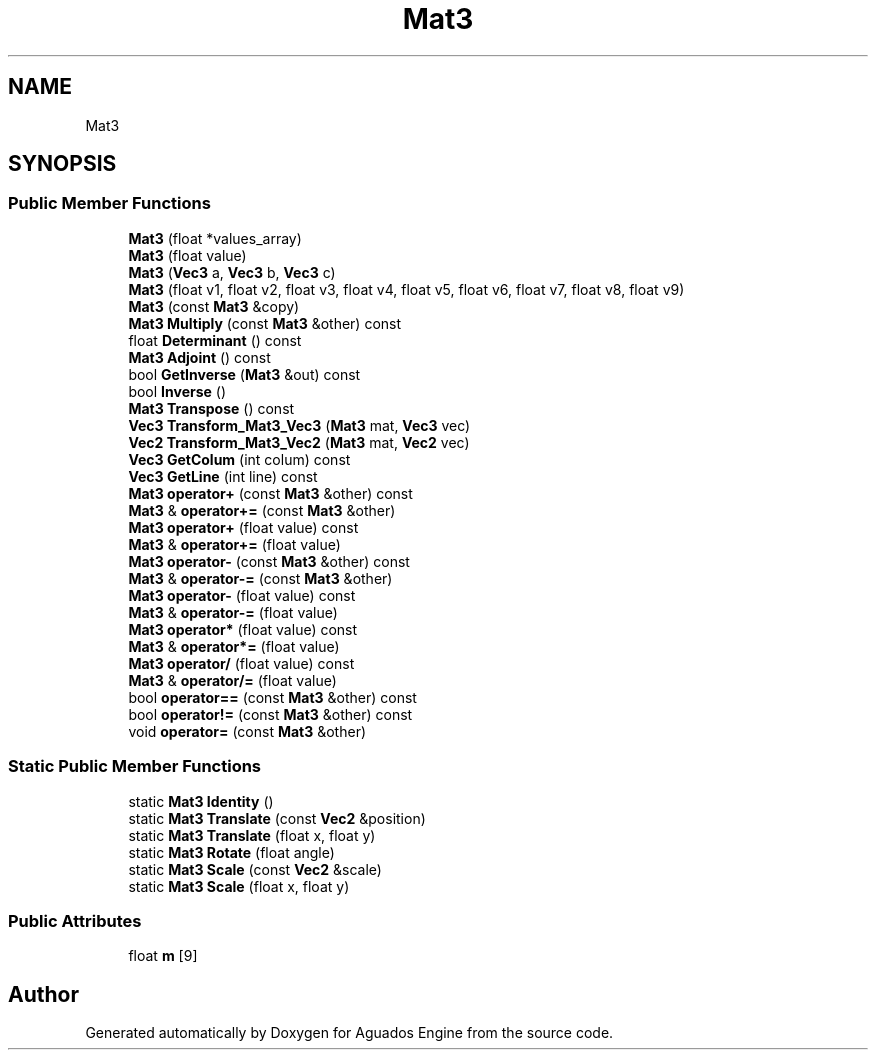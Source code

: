 .TH "Mat3" 3 "Aguados Engine" \" -*- nroff -*-
.ad l
.nh
.SH NAME
Mat3
.SH SYNOPSIS
.br
.PP
.SS "Public Member Functions"

.in +1c
.ti -1c
.RI "\fBMat3\fP (float *values_array)"
.br
.ti -1c
.RI "\fBMat3\fP (float value)"
.br
.ti -1c
.RI "\fBMat3\fP (\fBVec3\fP a, \fBVec3\fP b, \fBVec3\fP c)"
.br
.ti -1c
.RI "\fBMat3\fP (float v1, float v2, float v3, float v4, float v5, float v6, float v7, float v8, float v9)"
.br
.ti -1c
.RI "\fBMat3\fP (const \fBMat3\fP &copy)"
.br
.ti -1c
.RI "\fBMat3\fP \fBMultiply\fP (const \fBMat3\fP &other) const"
.br
.ti -1c
.RI "float \fBDeterminant\fP () const"
.br
.ti -1c
.RI "\fBMat3\fP \fBAdjoint\fP () const"
.br
.ti -1c
.RI "bool \fBGetInverse\fP (\fBMat3\fP &out) const"
.br
.ti -1c
.RI "bool \fBInverse\fP ()"
.br
.ti -1c
.RI "\fBMat3\fP \fBTranspose\fP () const"
.br
.ti -1c
.RI "\fBVec3\fP \fBTransform_Mat3_Vec3\fP (\fBMat3\fP mat, \fBVec3\fP vec)"
.br
.ti -1c
.RI "\fBVec2\fP \fBTransform_Mat3_Vec2\fP (\fBMat3\fP mat, \fBVec2\fP vec)"
.br
.ti -1c
.RI "\fBVec3\fP \fBGetColum\fP (int colum) const"
.br
.ti -1c
.RI "\fBVec3\fP \fBGetLine\fP (int line) const"
.br
.ti -1c
.RI "\fBMat3\fP \fBoperator+\fP (const \fBMat3\fP &other) const"
.br
.ti -1c
.RI "\fBMat3\fP & \fBoperator+=\fP (const \fBMat3\fP &other)"
.br
.ti -1c
.RI "\fBMat3\fP \fBoperator+\fP (float value) const"
.br
.ti -1c
.RI "\fBMat3\fP & \fBoperator+=\fP (float value)"
.br
.ti -1c
.RI "\fBMat3\fP \fBoperator\-\fP (const \fBMat3\fP &other) const"
.br
.ti -1c
.RI "\fBMat3\fP & \fBoperator\-=\fP (const \fBMat3\fP &other)"
.br
.ti -1c
.RI "\fBMat3\fP \fBoperator\-\fP (float value) const"
.br
.ti -1c
.RI "\fBMat3\fP & \fBoperator\-=\fP (float value)"
.br
.ti -1c
.RI "\fBMat3\fP \fBoperator*\fP (float value) const"
.br
.ti -1c
.RI "\fBMat3\fP & \fBoperator*=\fP (float value)"
.br
.ti -1c
.RI "\fBMat3\fP \fBoperator/\fP (float value) const"
.br
.ti -1c
.RI "\fBMat3\fP & \fBoperator/=\fP (float value)"
.br
.ti -1c
.RI "bool \fBoperator==\fP (const \fBMat3\fP &other) const"
.br
.ti -1c
.RI "bool \fBoperator!=\fP (const \fBMat3\fP &other) const"
.br
.ti -1c
.RI "void \fBoperator=\fP (const \fBMat3\fP &other)"
.br
.in -1c
.SS "Static Public Member Functions"

.in +1c
.ti -1c
.RI "static \fBMat3\fP \fBIdentity\fP ()"
.br
.ti -1c
.RI "static \fBMat3\fP \fBTranslate\fP (const \fBVec2\fP &position)"
.br
.ti -1c
.RI "static \fBMat3\fP \fBTranslate\fP (float x, float y)"
.br
.ti -1c
.RI "static \fBMat3\fP \fBRotate\fP (float angle)"
.br
.ti -1c
.RI "static \fBMat3\fP \fBScale\fP (const \fBVec2\fP &scale)"
.br
.ti -1c
.RI "static \fBMat3\fP \fBScale\fP (float x, float y)"
.br
.in -1c
.SS "Public Attributes"

.in +1c
.ti -1c
.RI "float \fBm\fP [9]"
.br
.in -1c

.SH "Author"
.PP 
Generated automatically by Doxygen for Aguados Engine from the source code\&.
